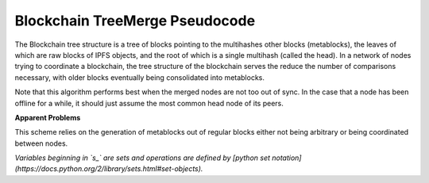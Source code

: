 
Blockchain TreeMerge Pseudocode
----------------------------------

The Blockchain tree structure is a tree of blocks pointing to the multihashes other blocks (metablocks), the leaves of which are raw blocks of IPFS objects, and the root of which is a single multihash (called the head).  In a network of nodes trying to coordinate a blockchain, the tree structure of the blockchain serves the reduce the number of comparisons necessary, with older blocks eventually being consolidated into metablocks.

Note that this algorithm performs best when the merged nodes are not too out of sync.  In the case that a node has been offline for a while, it should just assume the most common head node of its peers.

**Apparent Problems**

This scheme relies on the generation of metablocks out of regular blocks either not being arbitrary or being coordinated between nodes.

*Variables beginning in `s_` are sets and operations are defined by [python set notation](https://docs.python.org/2/library/sets.html#set-objects).*

.. code-block:: python
    api = get_ipfs_api()
    
    def merge(self, peer):
        if self.head == peer.head:
        return
      
        # api.ls returns a list of blocks that the given
        # block points to.
        s_self = api.ls(self.head)
      s_peer = api.ls(peer.head)
      
        # The set of blocks needed by this node
      need = s_peer - (s_self & s_peer)
    
      # The set of blocks this node has but the peer doesn't.
      # Some of these blocks could be included in a metablock
      # owned by the peer.
      leftover = s_self - (s_self & s_peer)
      
      while len(need) > 0:
        block = need.pop()
        if not is_metablock(block):
          # self.own performs all operations necessary for this node to
                # own the given block.  Then, add this new block to the leftover
          # set incase it is included in any of the peer's metablocks
          self.own(block)
          leftover.add(block)
        else:
          # block is a metablock and thus points to other blocks.
          s_meta = api.ls(block)
          if s_meta <= leftover:
            # relinquish ownership of all blocks contained in the metablock
            # and assume ownership of the metablock
            self.disown(s_meta & leftover)
            self.add(block)
          else:
            # if this node doesn't yet control all blocks in the metablock,
            # add the metablock back into the queue and also add all the
            # blocks this node is missing under the metablock.
            need.add(block)
            need.add(s_meta & leftover)

